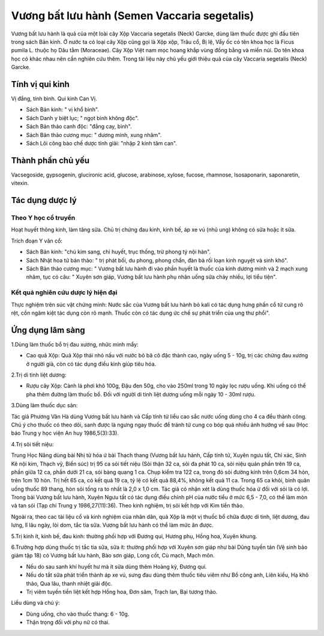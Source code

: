 .. _plants_vuong_bat:

Vương bất lưu hành (Semen Vaccaria segetalis)
#############################################

Vương bất lưu hành là quả của một loài cây Xộp Vaccaria segetalis (Neck)
Garcke, dùng làm thuốc được ghi đầu tiên trong sách Bản kinh. Ở nước ta
có loại cây Xộp cũng gọi là Xộp xộp, Trâu cổ, Bị lệ, Vẩy ốc có tên khoa
học là Ficus pumila L. thuộc họ Dâu tằm (Moraceae). Cây Xộp Việt nam mọc
hoang khắp vùng đồng bằng và miền núi. Do tên khoa học có khác nhau nên
cần nghiên cứu thêm. Trong tài liệu này chủ yếu giới thiệu quả của cây
Vaccaria segetalis (Neck) Garcke.

Tính vị qui kinh
================

Vị đắng, tính bình. Qui kinh Can Vị.

-  Sách Bản kinh: " vị khổ bình".
-  Sách Danh y biệt lục; " ngọt bình không độc".
-  Sách Bản thảo canh độc: "đắng cay, bình".
-  Sách Bản thảo cương mục: " dương minh, xung nhâm".
-  Sách Lôi công bào chế dược tính giải: "nhập 2 kinh tâm can".

Thành phần chủ yếu
==================

Vacsegoside, gypsogenin, glucironic acid, glucose, arabinose, xylose,
fucose, rhamnose, Isosaponarin, saponaretin, vitexin.

Tác dụng dược lý
================

Theo Y học cổ truyền
--------------------

Hoạt huyết thông kinh, làm tăng sữa. Chủ trị chứng đau kinh, kinh bế, áp
xe vú (nhũ ung) không có sữa hoặc ít sữa.

Trích đoạn Y văn cổ:

-  Sách Bản kinh: "chú kim sang, chỉ huyết, trục thống, trừ phong tý nội
   hàn".
-  Sách Nhật hoa tử bản thảo: " trị phát bối, du phong, phong chẩn, đàn
   bà rối loạn kinh nguyệt và sinh khó".
-  Sách Bản thảo cương mục: " Vương bất lưu hành đi vào phần huyết là
   thuốc của kinh dương minh và 2 mạch xung nhâm, tục có câu: " Xuyên
   sơn giáp, Vương bất lưu hành phụ nhân uống sữa chảy nhiều, lợi tiểu
   tiện".

Kết quả nghiên cứu dược lý hiện đại
-----------------------------------


Thực nghiệm trên súc vật chứng minh: Nước sắc của Vương bất lưu hành bỏ
kali có tác dụng hưng phấn cổ tử cung rõ rệt, cồn ngâm kiệt tác dụng còn
rõ mạnh. Thuốc còn có tác dụng ức chế sự phát triển của ung thư phổi".

Ứng dụng lâm sàng
=================


1.Dùng làm thuốc bổ trị đau xương, nhức mình mẩy:

-  Cao quả Xộp: Quả Xộp thái nhỏ nấu với nước bỏ bã cô đặc thành cao,
   ngày uống 5 - 10g, trị các chứng đau xương ở người già, còn có tác
   dụng điều kinh giúp tiêu hóa.

2.Trị di tinh liệt dương:

-  Rượu cây Xộp: Cành lá phơi khô 100g, Đậu đen 50g, cho vào 250ml trong
   10 ngày lọc rượu uống. Khi uống có thể pha thêm đường làm thuốc bổ.
   Đối với người di tinh liệt dương uống mỗi ngày 10 - 30ml rượu.

3.Dùng làm thuốc dục sản:

Tác giả Phương Vân Hà dùng Vương bất lưu hành và Cấp tính tử liều cao
sắc nước uống dùng cho 4 ca đều thành công. Chú ý cho thuốc có theo dõi,
sanh được là ngưng ngay thuốc để tránh tử cung co bóp quá nhiều ảnh
hưởng về sau (Học báo Trung y học viện An huy 1986,5(3):33).

4.Trị sỏi tiết niệu:

Trung Học Năng dùng bài Nhị tử hóa ứ bài Thạch thang (Vương bất lưu
hành, Cấp tính tử, Xuyên ngưu tất, Chỉ xác, Sinh Kê nội kim, Thạch vỹ,
Biển súc) trị 95 ca sỏi tiết niệu (Sỏi thận 32 ca, sỏi đa phát 10 ca,
sỏi niệu quản phần trên 19 ca, phần giữa 12 ca, phần dưới 21 ca, sỏi
bàng quang 1 ca. Chụp kiểm tra 122 ca, trong đó sỏi đường kính trên
0,6cm 34 hòn, trên 1cm 10 hòn. Trị hết 65 ca, có kết quả 19 ca, tỷ lệ có
kết quả 88,4%, không kết quả 11 ca. Trong 65 ca khỏi, bình quân uống
thuốc 89 thang, hòn sỏi tống ra to nhất là 2,0 x 1,0 cm. Tác giả có nhận
xét là dùng thuốc hóa ứ đối với sỏi là có lợi. Trong bài Vương bất lưu
hành, Xuyên Ngưu tất có tác dụng điều chỉnh pH của nước tiểu ở mức 6,5 -
7,0, có thể làm mòn và tan sỏi (Tạp chí Trung y 1986,27(11):36). Theo
kinh nghiệm, trị sỏi kết hợp với Kim tiền thảo.

Ngoài ra, theo cac tài liệu cổ và kinh nghiệm của nhân dân, quả Xộp là
một vị thuốc bổ chữa được di tinh, liệt dương, đau lưng, lî lâu ngày,
lòi dom, tắc tia sữa. Vương bất lưu hành có thể làm mức ăn được.

5.Trị kinh ít, kinh bế, đau kinh: thường phối hợp với Đương qui, Hương
phụ, Hồng hoa, Xuyên khung.

6.Trường hợp dùng thuốc trị tắc tia sữa, sữa ít: thường phối hợp với
Xuyên sơn giáp như bài Dũng tuyền tán (Vệ sinh bảo giám tập 18) có
Vương bất lưu hành, Bào sơn giáp, Long cốt, Cù mạch, Mạch môn.

-  Nếu do sau sanh khí huyết hư mà ít sữa dùng thêm Hoàng kỳ, Đương qui.
-  Nếu do tắt sữa phát triển thành áp xe vú, sưng đau dùng thêm thuốc
   tiêu viêm như Bồ công anh, Liên kiều, Hạ khô thảo, Qua lâu, thanh
   nhiệt giải độc.
-  Trị viêm tuyến tiền liệt kết hợp Hồng hoa, Đơn sâm, Trạch lan, Bại
   tương thảo.

Liều dùng và chú ý:

-  Dùng uống, cho vào thuốc thang: 6 - 10g.
-  Thận trọng đối với phụ nữ có thai.

 

..  image:: VUONGBATLUUHANH.JPG
   :width: 50px
   :height: 50px
   :target: VUONGBATLUUHANH_.htm
